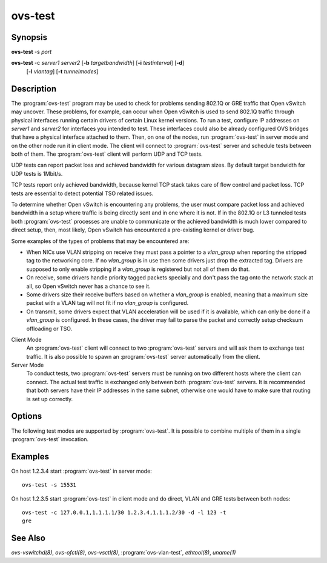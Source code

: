 ========
ovs-test
========

Synopsis
========

**ovs-test** -s *port*

**ovs-test** -c *server1* *server2* [**-b** *targetbandwidth*] [**-i** *testinterval*] [**-d**]
  [**-l** *vlantag*] [**-t** *tunnelmodes*]

Description
===========

The :program:`ovs-test` program may be used to check for problems sending
802.1Q or GRE traffic that Open vSwitch may uncover. These problems, for
example, can occur when Open vSwitch is used to send 802.1Q traffic through
physical interfaces running certain drivers of certain Linux kernel versions.
To run a test, configure IP addresses on `server1` and `server2` for interfaces
you intended to test. These interfaces could also be already configured OVS
bridges that have a physical interface attached to them. Then, on one of the
nodes, run :program:`ovs-test` in server mode and on the other node run it in
client mode. The client will connect to :program:`ovs-test` server and schedule
tests between both of them. The :program:`ovs-test` client will perform UDP and
TCP tests.

UDP tests can report packet loss and achieved bandwidth for various datagram
sizes. By default target bandwidth for UDP tests is 1Mbit/s.

TCP tests report only achieved bandwidth, because kernel TCP stack takes care
of flow control and packet loss. TCP tests are essential to detect potential
TSO related issues.

To determine whether Open vSwitch is encountering any problems, the user must
compare packet loss and achieved bandwidth in a setup where traffic is being
directly sent and in one where it is not. If in the 802.1Q or L3 tunneled tests
both :program:`ovs-test` processes are unable to communicate or the achieved
bandwidth is much lower compared to direct setup, then, most likely, Open
vSwitch has encountered a pre-existing kernel or driver bug.

Some examples of the types of problems that may be encountered are:

- When NICs use VLAN stripping on receive they must pass a pointer to a
  `vlan_group` when reporting the stripped tag to the networking core. If no
  `vlan_group` is in use then some drivers just drop the extracted tag.
  Drivers are supposed to only enable stripping if a `vlan_group` is registered
  but not all of them do that.

- On receive, some drivers handle priority tagged packets specially and don't
  pass the tag onto the network stack at all, so Open vSwitch never has a
  chance to see it.

- Some drivers size their receive buffers based on whether a `vlan_group` is
  enabled, meaning that a maximum size packet with a VLAN tag will not fit if
  no `vlan_group` is configured.

- On transmit, some drivers expect that VLAN acceleration will be used if it is
  available, which can only be done if a `vlan_group` is configured. In these
  cases, the driver may fail to parse the packet and correctly setup checksum
  offloading or TSO.

Client Mode
  An :program:`ovs-test` client will connect to two :program:`ovs-test` servers
  and will ask them to exchange test traffic. It is also possible to spawn an
  :program:`ovs-test` server automatically from the client.

Server Mode
  To conduct tests, two :program:`ovs-test` servers must be running on two
  different hosts where the client can connect. The actual test traffic is
  exchanged only between both :program:`ovs-test` servers. It is recommended
  that both servers have their IP addresses in the same subnet, otherwise one
  would have to make sure that routing is set up correctly.

Options
=======

.. program:: ovs-test

.. option:: -s <port>, --server <port>

    Run in server mode and wait for the client to establish XML RPC Control
    Connection on this TCP port. It is recommended to have `ethtool(8)`
    installed on the server so that it could retrieve information about the NIC
    driver.

.. option:: -c <server1> <server2>, --client <server1> <server2>

    Run in client mode and schedule tests between `server1` and `server2`,
    where each server must be given in the following format::

        OuterIP[:OuterPort],InnerIP[/Mask][:InnerPort].

    The `OuterIP` must be already assigned to the physical interface which is
    going to be tested. This is the IP address where client will try to
    establish XML RPC connection. If `OuterIP` is 127.0.0.1 then client will
    automatically spawn a local instance of :program:`ovs-test` server.
    OuterPort is TCP port where server is listening for incoming XML/RPC
    control connections to schedule tests (by default it is 15531). The
    :program:`ovs-test` will automatically assign `InnerIP[/Mask]` to the
    interfaces that will be created on the fly for testing purposes. It is
    important that `InnerIP[/Mask]` does not interfere with already existing IP
    addresses on both :program:`ovs-test` servers and client. InnerPort is port
    which will be used by server to listen for test traffic that will be
    encapsulated (by default it is 15532).

.. option:: -b <targetbandwidth>, --bandwidth <targetbandwidth>

    Target bandwidth for UDP tests. The targetbandwidth must be given in bits
    per second. It is possible to use postfix `M` or `K` to alter the target
    bandwidth magnitude.

.. option:: -i <testinterval>, --interval <testinterval>

    How long each test should run. By default 5 seconds.

.. option:: -h, --help

    Prints a brief help message to the console.

.. option:: -V, --version

    Prints version information to the console.

The following test modes are supported by :program:`ovs-test`. It is possible
to combine multiple of them in a single :program:`ovs-test` invocation.

.. option:: -d, --direct

    Perform direct tests between both OuterIP addresses. These tests could be
    used as a reference to compare 802.1Q or L3 tunneling test results.

.. option:: -l <vlantag>, --vlan-tag <vlantag>

    Perform 802.1Q tests between both servers. These tests will create a
    temporary OVS bridge, if necessary, and attach a VLAN tagged port to
    it for testing purposes.

.. option:: -t <tunnelmodes>, --tunnel-modes <tunnelmodes>

    Perform L3 tunneling tests. The given argument is a comma sepa‐ rated
    string that specifies all the L3 tunnel modes that should be tested (e.g.
    gre). The L3 tunnels are terminated on interface that has the OuterIP
    address assigned.

Examples
========

On host 1.2.3.4 start :program:`ovs-test` in server mode::

    ovs-test -s 15531

On host 1.2.3.5 start :program:`ovs-test` in client mode and do direct, VLAN
and GRE tests between both nodes::

    ovs-test -c 127.0.0.1,1.1.1.1/30 1.2.3.4,1.1.1.2/30 -d -l 123 -t
    gre

See Also
========

`ovs-vswitchd(8)`, `ovs-ofctl(8)`, `ovs-vsctl(8)`, :program:`ovs-vlan-test`,
`ethtool(8)`, `uname(1)`
